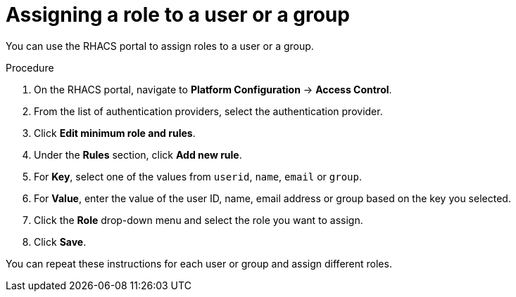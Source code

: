 // Module included in the following assemblies:
//
// * operating/manage-role-based-access-control.adoc
:_mod-docs-content-type: PROCEDURE
[id="assign-role-to-user-or-group_{context}"]
= Assigning a role to a user or a group

You can use the RHACS portal to assign roles to a user or a group.

.Procedure
. On the RHACS portal, navigate to *Platform Configuration* -> *Access Control*.
. From the list of authentication providers, select the authentication provider.
. Click *Edit minimum role and rules*.
. Under the *Rules* section, click *Add new rule*.
. For *Key*, select one of the values from `userid`, `name`, `email` or `group`.
. For *Value*, enter the value of the user ID, name, email address or group based on the key you selected.
. Click the *Role* drop-down menu and select the role you want to assign.
. Click *Save*.

You can repeat these instructions for each user or group and assign different roles.
